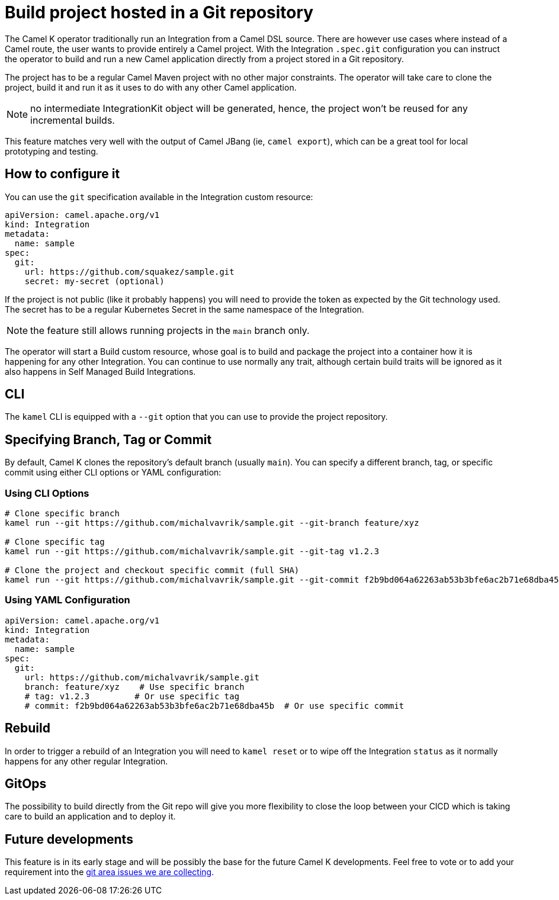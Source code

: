 = Build project hosted in a Git repository

The Camel K operator traditionally run an Integration from a Camel DSL source. There are however use cases where instead of a Camel route, the user wants to provide entirely a Camel project. With the Integration `.spec.git` configuration you can instruct the operator to build and run a new Camel application directly from a project stored in a Git repository.

The project has to be a regular Camel Maven project with no other major constraints. The operator will take care to clone the project, build it and run it as it uses to do with any other Camel application.

NOTE: no intermediate IntegrationKit object will be generated, hence, the project won't be reused for any incremental builds.

This feature matches very well with the output of Camel JBang (ie, `camel export`), which can be a great tool for local prototyping and testing.

== How to configure it

You can use the `git` specification available in the Integration custom resource:

```yaml
apiVersion: camel.apache.org/v1
kind: Integration
metadata:
  name: sample
spec:
  git:
    url: https://github.com/squakez/sample.git
    secret: my-secret (optional)
```

If the project is not public (like it probably happens) you will need to provide the token as expected by the Git technology used. The secret has to be a regular Kubernetes Secret in the same namespace of the Integration.

NOTE: the feature still allows running projects in the `main` branch only.

The operator will start a Build custom resource, whose goal is to build and package the project into a container how it is happening for any other Integration. You can continue to use normally any trait, although certain build traits will be ignored as it also happens in Self Managed Build Integrations.

== CLI

The `kamel` CLI is equipped with a `--git` option that you can use to provide the project repository.

== Specifying Branch, Tag or Commit

By default, Camel K clones the repository's default branch (usually `main`). You can specify a different branch, tag, or specific commit using either CLI options or YAML configuration:

=== Using CLI Options

```bash
# Clone specific branch
kamel run --git https://github.com/michalvavrik/sample.git --git-branch feature/xyz

# Clone specific tag
kamel run --git https://github.com/michalvavrik/sample.git --git-tag v1.2.3

# Clone the project and checkout specific commit (full SHA)
kamel run --git https://github.com/michalvavrik/sample.git --git-commit f2b9bd064a62263ab53b3bfe6ac2b71e68dba45b
```

=== Using YAML Configuration

```yaml
apiVersion: camel.apache.org/v1
kind: Integration
metadata:
  name: sample
spec:
  git:
    url: https://github.com/michalvavrik/sample.git
    branch: feature/xyz    # Use specific branch
    # tag: v1.2.3         # Or use specific tag
    # commit: f2b9bd064a62263ab53b3bfe6ac2b71e68dba45b  # Or use specific commit
```

== Rebuild

In order to trigger a rebuild of an Integration you will need to `kamel reset` or to wipe off the Integration `status` as it normally happens for any other regular Integration.

== GitOps

The possibility to build directly from the Git repo will give you more flexibility to close the loop between your CICD which is taking care to build an application and to deploy it.

== Future developments

This feature is in its early stage and will be possibly the base for the future Camel K developments. Feel free to vote or to add your requirement into the https://github.com/apache/camel-k/issues?q=is%3Aissue%20state%3Aopen%20label%3Aarea%2Fgit[git area issues we are collecting].


